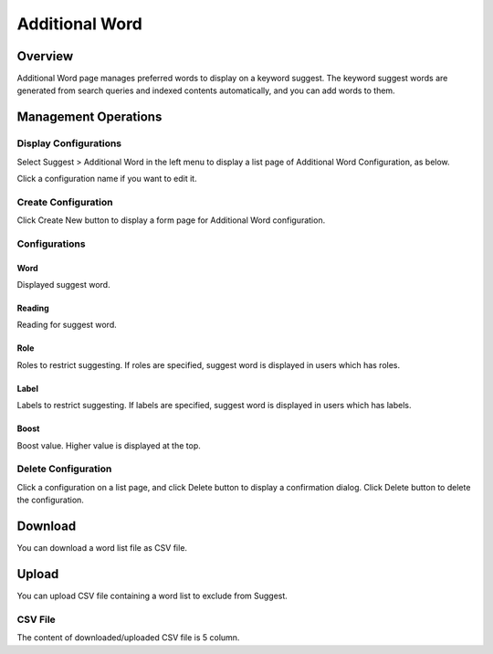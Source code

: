 ===============
Additional Word
===============

Overview
========

Additional Word page manages preferred words to display on a keyword suggest.
The keyword suggest words are generated from search queries and indexed contents automatically, and you can add words to them.

Management Operations
=====================

Display Configurations
----------------------

Select Suggest > Additional Word in the left menu to display a list page of Additional Word Configuration, as below.

|image0|

Click a configuration name if you want to edit it.

Create Configuration
--------------------

Click Create New button to display a form page for Additional Word configuration.

|image1|

Configurations
--------------

Word
::::

Displayed suggest word.

Reading
:::::::

Reading for suggest word.

Role
::::

Roles to restrict suggesting.
If roles are specified, suggest word is displayed in users which has roles.

Label
:::::

Labels to restrict suggesting.
If labels are specified, suggest word is displayed in users which has labels.

Boost
:::::

Boost value.
Higher value is displayed at the top.

Delete Configuration
--------------------

Click a configuration on a list page, and click Delete button to display a confirmation dialog.
Click Delete button to delete the configuration.

Download
========

You can download a word list file as CSV file.

|image2|


Upload
======

You can upload CSV file containing a word list to exclude from Suggest.

|image3|

CSV File
---------------

The content of downloaded/uploaded CSV file is 5 column.



.. |image0| image:: ../../../resources/images/en/12.1/admin/elevateword-1.png
.. |image1| image:: ../../../resources/images/en/12.1/admin/elevateword-2.png
.. |image2| image:: ../../../resources/images/en/12.1/admin/elevateword-3.png
.. |image3| image:: ../../../resources/images/en/12.1/admin/elevateword-4.png
